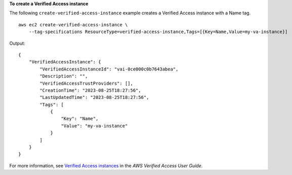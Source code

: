 **To create a Verified Access instance**

The following ``create-verified-access-instance`` example creates a Verified Access instance with a Name tag. ::

    aws ec2 create-verified-access-instance \
        --tag-specifications ResourceType=verified-access-instance,Tags=[{Key=Name,Value=my-va-instance}]

Output::

    {
        "VerifiedAccessInstance": {
            "VerifiedAccessInstanceId": "vai-0ce000c0b7643abea",
            "Description": "",
            "VerifiedAccessTrustProviders": [],
            "CreationTime": "2023-08-25T18:27:56",
            "LastUpdatedTime": "2023-08-25T18:27:56",
            "Tags": [
                {
                    "Key": "Name",
                    "Value": "my-va-instance"
                }
            ]
        }
    }

For more information, see `Verified Access instances <https://docs.aws.amazon.com/verified-access/latest/ug/verified-access-instances.html>`__ in the *AWS Verified Access User Guide*.
